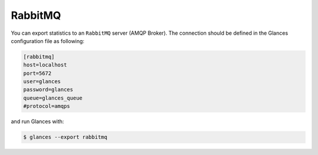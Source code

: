 .. _rabbitmq:

RabbitMQ
========

You can export statistics to an ``RabbitMQ`` server (AMQP Broker). The
connection should be defined in the Glances configuration file as
following:

.. code-block:: ini

    [rabbitmq]
    host=localhost
    port=5672
    user=glances
    password=glances
    queue=glances_queue
    #protocol=amqps

and run Glances with:

.. code-block:: console

    $ glances --export rabbitmq
